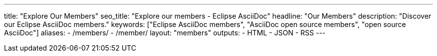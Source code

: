 ---
title: "Explore Our Members"
seo_title: "Explore our members - Eclipse AsciiDoc"
headline: "Our Members"
description: "Discover our Eclipse AsciiDoc members."
keywords: ["Eclipse AsciiDoc members", "AsciiDoc open source members", "open source AsciiDoc"]
aliases:
    - /members/
    - /member/
layout: "members"
outputs:
    - HTML
    - JSON
    - RSS
---
